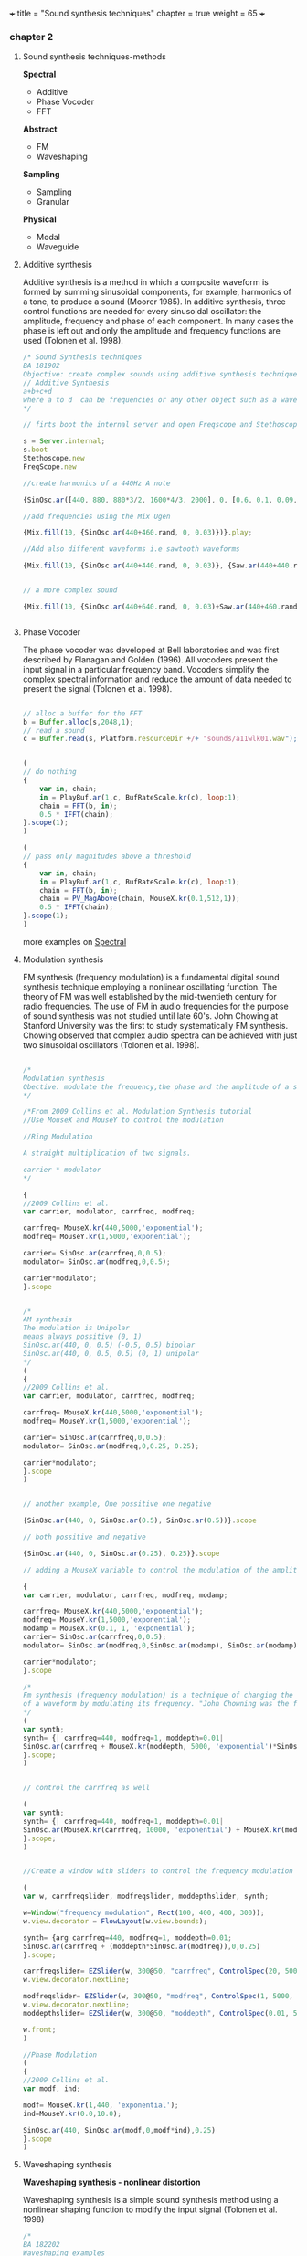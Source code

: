 +++
title = "Sound synthesis techniques"
chapter = true
weight = 65
+++

*** chapter 2

**** Sound synthesis techniques-methods

*Spectral*

- Additive
- Phase Vocoder
- FFT

*Abstract*

- FM
- Waveshaping

*Sampling*

- Sampling
- Granular

*Physical*

- Modal
- Waveguide

**** Additive synthesis

Additive synthesis is a method in which a composite waveform is formed by summing sinusoidal components, for example, harmonics of a tone, to produce a sound (Moorer 1985). In additive synthesis, three control functions are needed for every sinusoidal oscillator: the amplitude, frequency and phase of each component. In many cases the phase is left out and only the amplitude and frequency functions are used (Tolonen et al. 1998).

#+BEGIN_SRC js
/* Sound Synthesis techniques
BA 181902
Objective: create complex sounds using additive synthesis technique
// Additive Synthesis
a+b+c+d
where a to d  can be frequencies or any other object such as a waveform
*/

// firts boot the internal server and open Freqscope and Stethoscope

s = Server.internal;
s.boot
Stethoscope.new
FreqScope.new

//create harmonics of a 440Hz A note

{SinOsc.ar([440, 880, 880*3/2, 1600*4/3, 2000], 0, [0.6, 0.1, 0.09, 0.08, 0.09])}.play//or .scope

//add frequencies using the Mix Ugen

{Mix.fill(10, {SinOsc.ar(440+460.rand, 0, 0.03)})}.play;

//Add also different waveforms i.e sawtooth waveforms

{Mix.fill(10, {SinOsc.ar(440+440.rand, 0, 0.03)}, {Saw.ar(440+440.rand, 0.01)})}.play;


// a more complex sound

{Mix.fill(10, {SinOsc.ar(440+640.rand, 0, 0.03)+Saw.ar(440+460.rand, 0.01)}, {Saw.ar(440+880.rand, 0.01)})}.play;


#+END_SRC

**** Phase Vocoder

The phase vocoder was developed at Bell laboratories and was first described by Flanagan and Golden (1996). All vocoders present the input signal in a particular frequency band. Vocoders simplify the complex spectral information and reduce the amount of data needed to present the signal (Tolonen et al. 1998).

#+BEGIN_SRC js

// alloc a buffer for the FFT
b = Buffer.alloc(s,2048,1);
// read a sound
c = Buffer.read(s, Platform.resourceDir +/+ "sounds/a11wlk01.wav");


(
// do nothing
{
    var in, chain;
    in = PlayBuf.ar(1,c, BufRateScale.kr(c), loop:1);
    chain = FFT(b, in);
    0.5 * IFFT(chain);
}.scope(1);
)

(
// pass only magnitudes above a threshold
{
    var in, chain;
    in = PlayBuf.ar(1,c, BufRateScale.kr(c), loop:1);
    chain = FFT(b, in);
    chain = PV_MagAbove(chain, MouseX.kr(0.1,512,1));
    0.5 * IFFT(chain);
}.scope(1);
)
#+END_SRC

more examples on [[https://vasileios.github.io/ac-sc/sc-examples/spectral/][Spectral]]

**** Modulation synthesis

FM synthesis (frequency modulation) is a fundamental digital sound synthesis technique employing a nonlinear oscillating function. The theory of FM was well established by the mid-twentieth century for radio frequencies. The use of FM in audio frequencies for the purpose of sound synthesis was not studied until late 60's. John Chowing at Stanford University was the first to study systematically FM synthesis. Chowing observed that complex audio spectra can be achieved with just two sinusoidal oscillators (Tolonen et al. 1998).

#+BEGIN_SRC js

/*
Modulation synthesis
Obective: modulate the frequency,the phase and the amplitude of a simple waveform using other waveforms as the modulators
*/

/*From 2009 Collins et al. Modulation Synthesis tutorial
//Use MouseX and MouseY to control the modulation

//Ring Modulation

A straight multiplication of two signals.

carrier * modulator
*/

{
//2009 Collins et al.
var carrier, modulator, carrfreq, modfreq;

carrfreq= MouseX.kr(440,5000,'exponential');
modfreq= MouseY.kr(1,5000,'exponential');

carrier= SinOsc.ar(carrfreq,0,0.5);
modulator= SinOsc.ar(modfreq,0,0.5);

carrier*modulator;
}.scope


/*
AM synthesis
The modulation is Unipolar
means always possitive (0, 1)
SinOsc.ar(440, 0, 0.5) (-0.5, 0.5) bipolar
SinOsc.ar(440, 0, 0.5, 0.5) (0, 1) unipolar
*/
(
{
//2009 Collins et al.
var carrier, modulator, carrfreq, modfreq;

carrfreq= MouseX.kr(440,5000,'exponential');
modfreq= MouseY.kr(1,5000,'exponential');

carrier= SinOsc.ar(carrfreq,0,0.5);
modulator= SinOsc.ar(modfreq,0,0.25, 0.25);

carrier*modulator;
}.scope
)


// another example, One possitive one negative

{SinOsc.ar(440, 0, SinOsc.ar(0.5), SinOsc.ar(0.5))}.scope

// both possitive and negative

{SinOsc.ar(440, 0, SinOsc.ar(0.25), 0.25)}.scope

// adding a MouseX variable to control the modulation of the amplitude

{
var carrier, modulator, carrfreq, modfreq, modamp;

carrfreq= MouseX.kr(440,5000,'exponential');
modfreq= MouseY.kr(1,5000,'exponential');
modamp = MouseX.kr(0.1, 1, 'exponential');
carrier= SinOsc.ar(carrfreq,0,0.5);
modulator= SinOsc.ar(modfreq,0,SinOsc.ar(modamp), SinOsc.ar(modamp));

carrier*modulator;
}.scope

/*
Fm synthesis (frequency modulation) is a technique of changing the timbre
of a waveform by modulating its frequency. "John Chowning was the first to study FM synthesis until late 60's" (Tolonen et al. 1998).
*/
(
var synth;
synth= {| carrfreq=440, modfreq=1, moddepth=0.01|
SinOsc.ar(carrfreq + MouseX.kr(moddepth, 5000, 'exponential')*SinOsc.ar(MouseY.kr(modfreq, 10000, 'exponential')),0,0.25)
}.scope;
)


// control the carrfreq as well

(
var synth;
synth= {| carrfreq=440, modfreq=1, moddepth=0.01|
SinOsc.ar(MouseX.kr(carrfreq, 10000, 'exponential') + MouseX.kr(moddepth, 5000, 'exponential')*SinOsc.ar(MouseY.kr(modfreq, 10000, 'exponential')),0,0.25)
}.scope;
)


//Create a window with sliders to control the frequency modulation (Collins 2009 et al. sc_tutorials)

(
var w, carrfreqslider, modfreqslider, moddepthslider, synth;

w=Window("frequency modulation", Rect(100, 400, 400, 300));
w.view.decorator = FlowLayout(w.view.bounds);

synth= {arg carrfreq=440, modfreq=1, moddepth=0.01;
SinOsc.ar(carrfreq + (moddepth*SinOsc.ar(modfreq)),0,0.25)
}.scope;

carrfreqslider= EZSlider(w, 300@50, "carrfreq", ControlSpec(20, 5000, 'exponential', 10, 440), {|ez|  synth.set(\carrfreq, ez.value)});
w.view.decorator.nextLine;

modfreqslider= EZSlider(w, 300@50, "modfreq", ControlSpec(1, 5000, 'exponential', 1, 1), {|ez|  synth.set(\modfreq, ez.value)});
w.view.decorator.nextLine;
moddepthslider= EZSlider(w, 300@50, "moddepth", ControlSpec(0.01, 5000, 'exponential', 0.01, 0.01), {|ez|  synth.set(\moddepth, ez.value)});

w.front;
)

//Phase Modulation
(
{
//2009 Collins et al.
var modf, ind;

modf= MouseX.kr(1,440, 'exponential');
ind=MouseY.kr(0.0,10.0);

SinOsc.ar(440, SinOsc.ar(modf,0,modf*ind),0.25)
}.scope
)
#+END_SRC

**** Waveshaping synthesis

*Waveshaping synthesis - nonlinear distortion*

Waveshaping synthesis is a simple sound synthesis method using a
nonlinear shaping function to modify the input signal (Tolonen et
al. 1998)

#+BEGIN_SRC js
/*
BA 182202
Waveshaping examples
Objective: create a wavetable and shape the waveform
*/

s.boot;
//Fill this buffer with a series of Chebyshev polynomials, see more on Help->Buffer
b = Buffer.alloc(s, 512, 1, { |buf| buf.chebyMsg([1,0,1,1,0,1])});

(
{
    Shaper.ar(
        b,
        SinOsc.ar(300, 0, Line.kr(0,1,6)+Saw.ar(304, Line.kr(0, 1, 6))),
        0.5
    )
}.scope;
)

b.free;

//another example with sine wave series
//Fill this buffer with a series of sine wave partials using specified frequencies, amplitudes, and initial phases.
b = Buffer.alloc(s, 512, 1, { |buf| buf.sine1Msg([1,0,1,1,0,1])});
//see also sine2 and 3

(
{
    Shaper.ar(
        b,
        SinOsc.ar(300+305.rand, 0, LFNoise2.kr(0+0.15)+Saw.ar(304+30.7.rand, LFNoise2.kr(0.15))),
        0.5
    )
}.scope;
)

b.free;

//another example

b = Buffer.alloc(s, 512, 1, { |buf| buf.sine1Msg(1.0/[1,2,3,4,5,6,7,8,9,10])});
//check also with other tables.
//Combine tables
//b = Buffer.alloc(s, 512, 1, { |buf| buf.chebyMsg([1,0,1,1,0,1])});
//b = Buffer.alloc(s, 512, 1, { |buf| buf.sine1Msg([1,0,1,1,0,1])});

(
{
    Shaper.ar(
        b,
        SinOsc.ar(300+305.rand, 0, LFNoise2.kr(0+0.15.rand)+Saw.ar(304+307.rand, LFNoise2.kr(0.15.rand)))+PinkNoise.ar(0.1.rand),
        0.5
    )
}.scope;
)

b.free;
#+END_SRC


**** Sampling

Sampling synthesis is a method in which recordings of relatively short sounds are played back (Roads 1995). Digital sampling instruments, also called samplers, are typically used to perform pitch shifting, looping, or other modification of the original sound signal (Borin et al. 1997b) (Tolonen et al. 1998)

#+BEGIN_SRC js

/*Using Buffers with Sound Files

Buffer has another class method called 'read', which reads a sound file into memory, and returns a Buffer object. Using the UGen PlayBuf, we can play the file.
*/
// read a soundfile
b = Buffer.read(s, "sounds/a11wlk01.wav");

		// now play it
		(
		x = SynthDef("tutorial-PlayBuf",{ arg out = 0, bufnum;
			Out.ar( out,
				PlayBuf.ar(1, bufnum, BufRateScale.kr(bufnum))
			)
		}).play(s,[\bufnum, b.bufnum ]);
		)
		x.free; b.free;

#+END_SRC

**** Granular synthesis

Granular synthesis is a set of techniques that share a common paradigm of representing sound signals by "sound atoms" or grains. Granular synthesis originated from the studies by Gabor in the lates 40's (Cavaliere and Piccialli 1997; Roads 1995).
In granular synthesis the sound grain can have duration ranging from one millisecond to more than a hundred milliseconds and the waveform of the grain can be a windowed sinusoid, a sampled signal, or obtained from a physics-based model of a sound production mechanism (Cavaliere and Piccialli 1997) (Tolonen et al. 1998).

#+BEGIN_SRC js
/*
GrainBuf
Granular synthesis with sound stored in a buffer.
GrainBuf.ar(numChannels: 1, trigger: 0, dur: 1, sndbuf, rate: 1, pos: 0, interp: 2, pan: 0, envbufnum: -1, maxGrains: 512, mul: 1, add: 0)

*/
s.boot;

(
var winenv;

b = Buffer.read(s, Platform.resourceDir +/+ "sounds/a11wlk01-44_1.aiff");
// a custom envelope
winenv = Env([0, 1, 0], [0.5, 0.5], [8, -8]);
z = Buffer.sendCollection(s, winenv.discretize, 1);

SynthDef(\buf_grain_test, { |out, gate = 1, amp = 1, sndbuf, envbuf|
    var pan, env, freqdev;
    // use mouse x to control panning
    pan = MouseX.kr(-1, 1);
    env = EnvGen.kr(
        Env([0, 1, 0], [1, 1], \sin, 1),
        gate,
        levelScale: amp,
        doneAction: Done.freeSelf);
    Out.ar(out,
        GrainBuf.ar(2, Impulse.kr(10), 0.1, sndbuf, LFNoise1.kr.range(0.5, 2),
            LFNoise2.kr(0.1).range(0, 1), 2, pan, envbuf) * env)
}).add;
)

// use built-in env
x = Synth(\buf_grain_test, [\sndbuf, b, \envbuf, -1])

// switch to the custom env
x.set(\envbuf, z)
x.set(\envbuf, -1);

x.set(\gate, 0);

#+END_SRC

more examples on Granular Synthesis

**** Physical Modeling

*Digital waveguide synthesis*

#+BEGIN_SRC js

/*
BA102002
Physical Modeling
Digital waveguide synthesis: superposition of 2 waves (right going and left going waves)
modal synthesis (resonant modes of vibration of acoustic systems)(vibrating systems)
delay line (Using delays and filters to model the propagation of sound wave - geometry of the waveguide)
mass-spring models (signals based on masses and springs)

See more on: JA Laird., 2001. The Physical Modelling of Drums Using Digital Waveguides. University of Bristol and (Tolonen, et al. 1998)
*/

/*
Instruction:
Envelope (sound behaviour - time domain), Impulse (trigger), NoiseGen (texture), CombL (delay line)
*/


///WaveTables
//Create a table with size 512 and the amplitudes which shape the waveform. Use Sine or Chebyshev polynomial function.

a = Wavetable.sineFill(512, 1.0/[1, 2, 3, 4, 5, 6]);
a = Wavetable.chebyFill(513, [0, 0, 1]);
a = Wavetable.chebyFill(513, [0.3, -0.8, 1.1]);
a = Wavetable.sineFill(512, [0.5]);

a = a.resamp1(256);
a = a.as(Signal);
a = a.asWavetable;
// Server side
s.boot;
b = Buffer.loadCollection(s, a);
x = b.play(loop: true); // ok sounds
x.free;

/// more on wavetables
//load a wavetable and open the collection to a SoundFile
w = SoundFile.openRead("~/wavetables/WT01.aif".standardizePath);


// Create an array to load the data
a = FloatArray.newClear(w.numFrames);
w.readData(a);
w.close;
a.size;

// resamp the table to have a pow of 2 (bigger to avoid aliassing)
// in case of many diff samples choose a bigger pow of 2

a = a.resamp1(256);

// Convert the array to a Signal
a = a.as(Signal);
a.size;

// Convert it to a Wavetable
a = a.asWavetable;
a.size; //wavetable format is signal.size * 2

// load the collection into a buffer

b = Buffer.loadCollection(s, a);
//play the buffer and loop
x = b.play(loop: true);
x.free;
//use Osc interpolating wavetable oscillator. see also VOsc3 and more on Help->UGens>Generators>Deterministic
//Osc.ar(table, freq, phase, mul, add)
x = { LPF.ar(Osc.ar(b, MouseX.kr(440, 880)), SampleRate.ir/2-1000) }.play;

s.freqscope

x.free;

//see Ball, TBall, Spring Ugens on Help
//TBall
//Example:1
// mouse x controls switch of level
// mouse y controls gravity
(
{
    var t, sf;
    sf = K2A.ar(MouseX.kr > 0.5) > 0;
    t = TBall.ar(sf, MouseY.kr(0.01, 1.0, 1), 0.01);
    Pan2.ar(Ringz.ar(t * 10, 1200, 0.1), MouseX.kr(-1,1));
}.play;
)


//spring


(
{
    var inforce, outforce, freq, k, d;
    inforce = K2A.ar(MouseButton.kr(0,1,0)) > 0;
    k = MouseY.kr(0.1, 20, 1);
    d = MouseX.kr(0.00001, 0.1, 1);
    outforce = Spring.ar(inforce, k, d);
    freq = outforce * 400 + 500; // modulate frequency with the force
    SinOsc.ar(freq, 0, 0.2)
}.play;
)

#+END_SRC


*Creating textures with wavetables*

#+BEGIN_SRC js

/*
BA 182202
Sound Textures examples
Objective: Experiment with table oscilators to create sound textures
*/

// COsc wavetable example 1:

(
b = Buffer.alloc(s, 512, 1, {| buf | buf.sine1Msg(1.0/[1,2,3,4,5,6,7,8,9,10])});
{ LPF.ar(COsc.ar(b.bufnum, [200.rand.postln, 1000.rand], 0.7, 0.25)*Saw.ar(440+444.rand, WhiteNoise.kr(0.7)), 4000) }.play;
)


#+END_SRC
